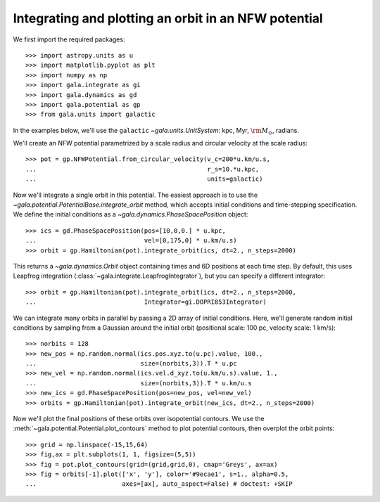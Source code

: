 .. _integrate_potential_example:

=====================================================
Integrating and plotting an orbit in an NFW potential
=====================================================

We first import the required packages::

   >>> import astropy.units as u
   >>> import matplotlib.pyplot as plt
   >>> import numpy as np
   >>> import gala.integrate as gi
   >>> import gala.dynamics as gd
   >>> import gala.potential as gp
   >>> from gala.units import galactic

In the examples below, we'll use the ``galactic`` `~gala.units.UnitSystem`:
kpc, Myr, :math:`{\rm M}_\odot`, radians.

We'll create an NFW potential parametrized by a scale radius and circular
velocity at the scale radius::

   >>> pot = gp.NFWPotential.from_circular_velocity(v_c=200*u.km/u.s,
   ...                                              r_s=10.*u.kpc,
   ...                                              units=galactic)

Now we'll integrate a single orbit in this potential. The easiest approach is
to use the `~gala.potential.PotentialBase.integrate_orbit` method, which
accepts initial conditions and time-stepping specification. We define the
initial conditions as a `~gala.dynamics.PhaseSpacePosition` object::

   >>> ics = gd.PhaseSpacePosition(pos=[10,0,0.] * u.kpc,
   ...                             vel=[0,175,0] * u.km/u.s)
   >>> orbit = gp.Hamiltonian(pot).integrate_orbit(ics, dt=2., n_steps=2000)

This returns a `~gala.dynamics.Orbit` object containing times and 6D
positions at each time step. By default, this uses Leapfrog integration
(:class:`~gala.integrate.LeapfrogIntegrator`), but you can specify a
different integrator::

   >>> orbit = gp.Hamiltonian(pot).integrate_orbit(ics, dt=2., n_steps=2000,
   ...                             Integrator=gi.DOPRI853Integrator)

We can integrate many orbits in parallel by passing a 2D array of initial
conditions. Here, we'll generate random initial conditions by sampling from
a Gaussian around the initial orbit (positional scale: 100 pc, velocity
scale: 1 km/s)::

   >>> norbits = 128
   >>> new_pos = np.random.normal(ics.pos.xyz.to(u.pc).value, 100.,
   ...                            size=(norbits,3)).T * u.pc
   >>> new_vel = np.random.normal(ics.vel.d_xyz.to(u.km/u.s).value, 1.,
   ...                            size=(norbits,3)).T * u.km/u.s
   >>> new_ics = gd.PhaseSpacePosition(pos=new_pos, vel=new_vel)
   >>> orbits = gp.Hamiltonian(pot).integrate_orbit(new_ics, dt=2., n_steps=2000)

Now we'll plot the final positions of these orbits over isopotential contours.
We use the :meth:`~gala.potential.Potential.plot_contours` method to plot
potential contours, then overplot the orbit points::

   >>> grid = np.linspace(-15,15,64)
   >>> fig,ax = plt.subplots(1, 1, figsize=(5,5))
   >>> fig = pot.plot_contours(grid=(grid,grid,0), cmap='Greys', ax=ax)
   >>> fig = orbits[-1].plot(['x', 'y'], color='#9ecae1', s=1., alpha=0.5,
   ...                       axes=[ax], auto_aspect=False) # doctest: +SKIP

.. plot::
   :align: center
   :context: close-figs

   import astropy.units as u
   import numpy as np
   import gala.integrate as gi
   import gala.dynamics as gd
   import gala.potential as gp
   from gala.units import galactic

   np.random.seed(42)

   pot = gp.NFWPotential.from_circular_velocity(v_c=200*u.km/u.s,
                                                r_s=10.*u.kpc,
                                                units=galactic)

   ics = gd.PhaseSpacePosition(pos=[10,0,0.]*u.kpc,
                               vel=[0,175,0]*u.km/u.s)
   orbit = gp.Hamiltonian(pot).integrate_orbit(ics, dt=2., n_steps=2000)

   norbits = 1024
   new_pos = np.random.normal(ics.pos.xyz.to(u.pc).value, 100.,
                              size=(norbits,3)).T * u.pc
   new_vel = np.random.normal(ics.vel.d_xyz.to(u.km/u.s).value, 1.,
                              size=(norbits,3)).T * u.km/u.s
   new_ics = gd.PhaseSpacePosition(pos=new_pos, vel=new_vel)
   orbits = gp.Hamiltonian(pot).integrate_orbit(new_ics, dt=2., n_steps=2000)

   grid = np.linspace(-15,15,64)
   fig,ax = plt.subplots(1, 1, figsize=(5,5))
   fig = pot.plot_contours(grid=(grid,grid,0), cmap='Greys', ax=ax)
   orbits[-1].plot(['x', 'y'], color='#9ecae1', s=1., alpha=0.5,
                   axes=[ax], auto_aspect=False)
   fig.tight_layout()
